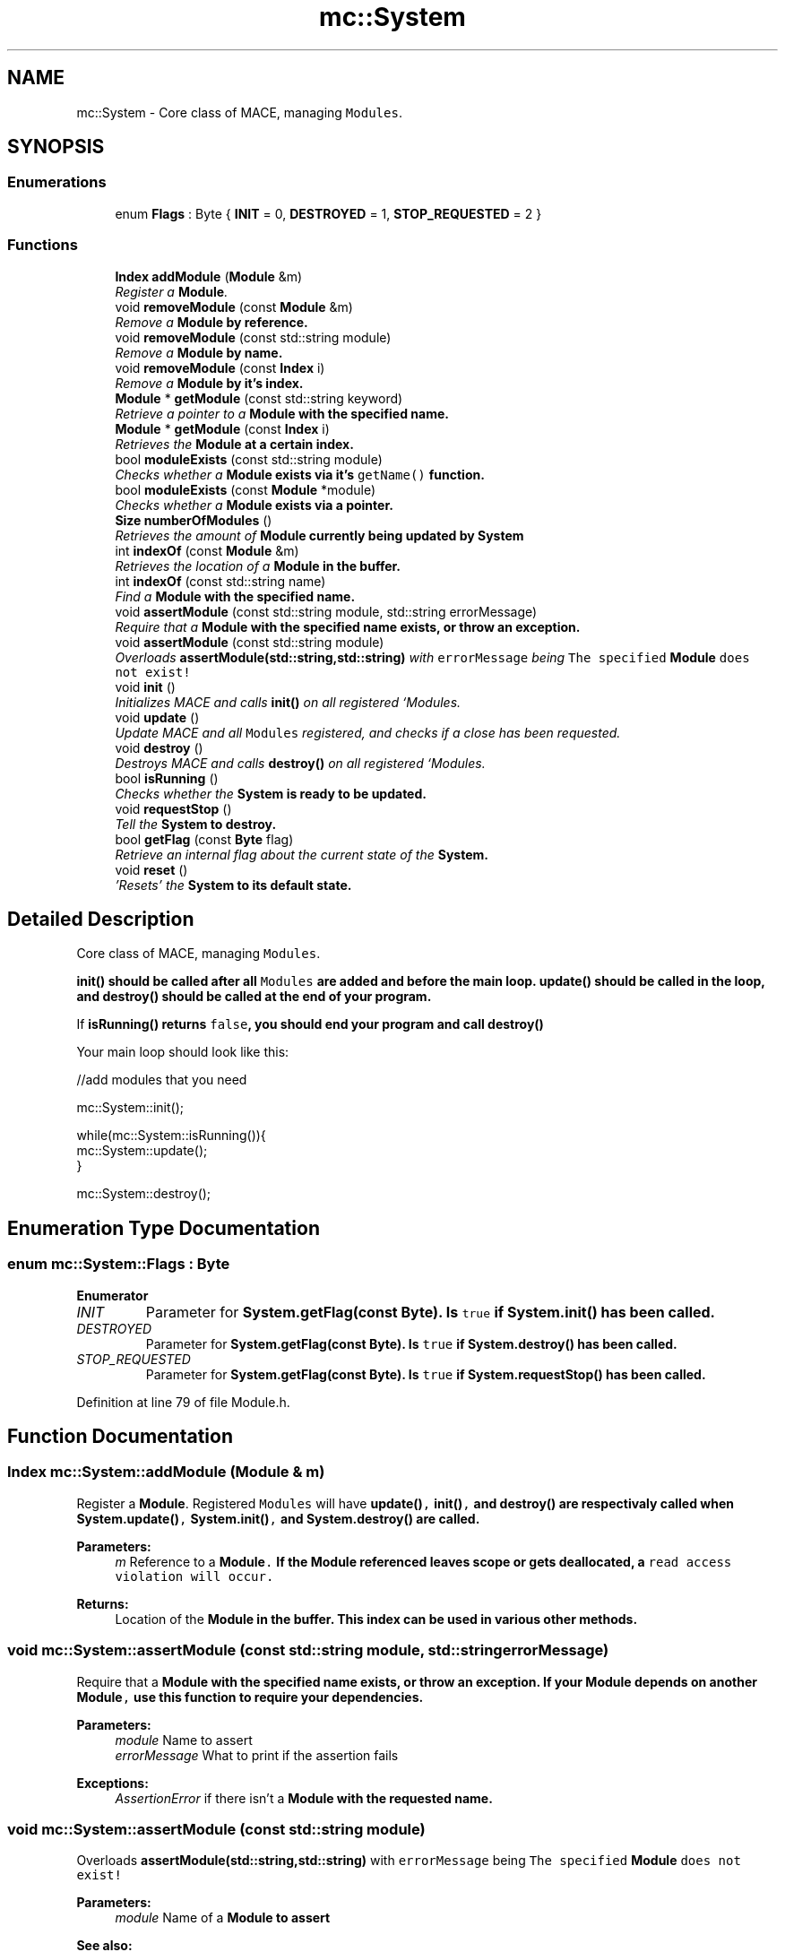 .TH "mc::System" 3 "Fri Jan 13 2017" "Version Alpha" "MACE" \" -*- nroff -*-
.ad l
.nh
.SH NAME
mc::System \- Core class of MACE, managing \fCModules\fP\&.  

.SH SYNOPSIS
.br
.PP
.SS "Enumerations"

.in +1c
.ti -1c
.RI "enum \fBFlags\fP : Byte { \fBINIT\fP = 0, \fBDESTROYED\fP = 1, \fBSTOP_REQUESTED\fP = 2 }"
.br
.in -1c
.SS "Functions"

.in +1c
.ti -1c
.RI "\fBIndex\fP \fBaddModule\fP (\fBModule\fP &m)"
.br
.RI "\fIRegister a \fBModule\fP\&. \fP"
.ti -1c
.RI "void \fBremoveModule\fP (const \fBModule\fP &m)"
.br
.RI "\fIRemove a \fC\fBModule\fP\fP by reference\&. \fP"
.ti -1c
.RI "void \fBremoveModule\fP (const std::string module)"
.br
.RI "\fIRemove a \fC\fBModule\fP\fP by name\&. \fP"
.ti -1c
.RI "void \fBremoveModule\fP (const \fBIndex\fP i)"
.br
.RI "\fIRemove a \fC\fBModule\fP\fP by it's index\&. \fP"
.ti -1c
.RI "\fBModule\fP * \fBgetModule\fP (const std::string keyword)"
.br
.RI "\fIRetrieve a pointer to a \fC\fBModule\fP\fP with the specified name\&. \fP"
.ti -1c
.RI "\fBModule\fP * \fBgetModule\fP (const \fBIndex\fP i)"
.br
.RI "\fIRetrieves the \fC\fBModule\fP\fP at a certain index\&. \fP"
.ti -1c
.RI "bool \fBmoduleExists\fP (const std::string module)"
.br
.RI "\fIChecks whether a \fC\fBModule\fP\fP exists via it's \fCgetName()\fP function\&. \fP"
.ti -1c
.RI "bool \fBmoduleExists\fP (const \fBModule\fP *module)"
.br
.RI "\fIChecks whether a \fC\fBModule\fP\fP exists via a pointer\&. \fP"
.ti -1c
.RI "\fBSize\fP \fBnumberOfModules\fP ()"
.br
.RI "\fIRetrieves the amount of \fC\fBModule\fP\fP currently being updated by \fC\fBSystem\fP\fP \fP"
.ti -1c
.RI "int \fBindexOf\fP (const \fBModule\fP &m)"
.br
.RI "\fIRetrieves the location of a \fC\fBModule\fP\fP in the buffer\&. \fP"
.ti -1c
.RI "int \fBindexOf\fP (const std::string name)"
.br
.RI "\fIFind a \fC\fBModule\fP\fP with the specified name\&. \fP"
.ti -1c
.RI "void \fBassertModule\fP (const std::string module, std::string errorMessage)"
.br
.RI "\fIRequire that a \fC\fBModule\fP\fP with the specified name exists, or throw an exception\&. \fP"
.ti -1c
.RI "void \fBassertModule\fP (const std::string module)"
.br
.RI "\fIOverloads \fBassertModule(std::string,std::string)\fP with \fCerrorMessage\fP being \fCThe specified \fBModule\fP does not exist!\fP \fP"
.ti -1c
.RI "void \fBinit\fP ()"
.br
.RI "\fIInitializes MACE and calls \fBinit()\fP on all registered `Modules\&. \fP"
.ti -1c
.RI "void \fBupdate\fP ()"
.br
.RI "\fIUpdate MACE and all \fCModules\fP registered, and checks if a close has been requested\&. \fP"
.ti -1c
.RI "void \fBdestroy\fP ()"
.br
.RI "\fIDestroys MACE and calls \fBdestroy()\fP on all registered `Modules\&. \fP"
.ti -1c
.RI "bool \fBisRunning\fP ()"
.br
.RI "\fIChecks whether the \fC\fBSystem\fP\fP is ready to be updated\&. \fP"
.ti -1c
.RI "void \fBrequestStop\fP ()"
.br
.RI "\fITell the \fC\fBSystem\fP\fP to destroy\&. \fP"
.ti -1c
.RI "bool \fBgetFlag\fP (const \fBByte\fP flag)"
.br
.RI "\fIRetrieve an internal flag about the current state of the \fC\fBSystem\fP\fP\&. \fP"
.ti -1c
.RI "void \fBreset\fP ()"
.br
.RI "\fI'Resets' the \fC\fBSystem\fP\fP to its default state\&. \fP"
.in -1c
.SH "Detailed Description"
.PP 
Core class of MACE, managing \fCModules\fP\&. 

\fC\fBinit()\fP\fP should be called after all \fCModules\fP are added and before the main loop\&. \fC\fBupdate()\fP\fP should be called in the loop, and \fC\fBdestroy()\fP\fP should be called at the end of your program\&. 
.PP
If \fC\fBisRunning()\fP\fP returns \fCfalse\fP, you should end your program and call \fC\fBdestroy()\fP\fP 
.PP
Your main loop should look like this:
.PP
.nf
//add modules that you need

mc::System::init();

while(mc::System::isRunning()){
    mc::System::update();
}

mc::System::destroy();

.fi
.PP
 
.SH "Enumeration Type Documentation"
.PP 
.SS "enum \fBmc::System::Flags\fP : \fBByte\fP"

.PP
\fBEnumerator\fP
.in +1c
.TP
\fB\fIINIT \fP\fP
Parameter for \fC\fBSystem\&.getFlag(const Byte)\fP\fP\&. Is \fCtrue\fP if \fC\fBSystem\&.init()\fP\fP has been called\&. 
.TP
\fB\fIDESTROYED \fP\fP
Parameter for \fC\fBSystem\&.getFlag(const Byte)\fP\fP\&. Is \fCtrue\fP if \fC\fBSystem\&.destroy()\fP\fP has been called\&. 
.TP
\fB\fISTOP_REQUESTED \fP\fP
Parameter for \fC\fBSystem\&.getFlag(const Byte)\fP\fP\&. Is \fCtrue\fP if \fC\fBSystem\&.requestStop()\fP\fP has been called\&. 
.PP
Definition at line 79 of file Module\&.h\&.
.SH "Function Documentation"
.PP 
.SS "\fBIndex\fP mc::System::addModule (\fBModule\fP & m)"

.PP
Register a \fBModule\fP\&. Registered \fCModules\fP will have \fC\fBupdate()\fP, \fBinit()\fP,\fP and \fC\fBdestroy()\fP\fP are respectivaly called when \fC\fBSystem\&.update()\fP, \fBSystem\&.init()\fP,\fP and \fC\fBSystem\&.destroy()\fP\fP are called\&. 
.PP
\fBParameters:\fP
.RS 4
\fIm\fP Reference to a \fC\fBModule\fP\&.\fP If the \fC\fBModule\fP\fP referenced leaves scope or gets deallocated, a \fCread access violation will occur\&.\fP 
.RE
.PP
\fBReturns:\fP
.RS 4
Location of the \fC\fBModule\fP\fP in the buffer\&. This index can be used in various other methods\&. 
.RE
.PP

.SS "void mc::System::assertModule (const std::string module, std::string errorMessage)"

.PP
Require that a \fC\fBModule\fP\fP with the specified name exists, or throw an exception\&. If your \fC\fBModule\fP\fP depends on another \fC\fBModule\fP,\fP use this function to require your dependencies\&. 
.PP
\fBParameters:\fP
.RS 4
\fImodule\fP Name to assert 
.br
\fIerrorMessage\fP What to print if the assertion fails 
.RE
.PP
\fBExceptions:\fP
.RS 4
\fIAssertionError\fP if there isn't a \fC\fBModule\fP\fP with the requested name\&. 
.RE
.PP

.SS "void mc::System::assertModule (const std::string module)"

.PP
Overloads \fBassertModule(std::string,std::string)\fP with \fCerrorMessage\fP being \fCThe specified \fBModule\fP does not exist!\fP 
.PP
\fBParameters:\fP
.RS 4
\fImodule\fP Name of a \fC\fBModule\fP\fP to assert 
.RE
.PP
\fBSee also:\fP
.RS 4
\fBassertModule(std::string,std::string)\fP 
.RE
.PP

.SS "void mc::System::destroy ()"

.PP
Destroys MACE and calls \fBdestroy()\fP on all registered `Modules\&. ` 
.PP
Should be called at the end of the program after \fC\fBSystem\&.isRunning()\fP\fP is \fCfalse\fP 
.PP
\fBExceptions:\fP
.RS 4
\fIInitializationError\fP if \fC\fBinit()\fP\fP has not been called yet 
.RE
.PP
\fBSee also:\fP
.RS 4
\fBaddModule(Module&)\fP 
.PP
\fBSystem\fP for an optimal main loop 
.RE
.PP

.SS "bool mc::System::getFlag (const \fBByte\fP flag)"

.PP
Retrieve an internal flag about the current state of the \fC\fBSystem\fP\fP\&. Example usage:
.PP
.nf
mc::System::getFlag(SYSTEM_FLAG_INIT);//get whether init() has been called

.fi
.PP
 
.PP
\fBParameters:\fP
.RS 4
\fIflag\fP Location of the flag to retrieve\&. Locations are stored as \fCconst Index\fP and start with \fCSYSTEM_FLAG_\fP 
.RE
.PP
\fBReturns:\fP
.RS 4
Whether the specified flag is \fCtrue\fP 
.RE
.PP

.SS "\fBModule\fP* mc::System::getModule (const std::string keyword)"

.PP
Retrieve a pointer to a \fC\fBModule\fP\fP with the specified name\&. It will find the \fC\fBModule\fP\fP based on their \fBgetName()\fP function, so if there are multiple \fCModules\fP with the same name, this function may produce unexpected behavior\&. 
.PP
\fBExceptions:\fP
.RS 4
\fIObjectNotFoundInArray\fP if there is no \fC\fBModule\fP\fP with the specified name 
.RE
.PP
\fBReturns:\fP
.RS 4
A \fC\fBModule\fP\fP whose \fCgetName()\fP function returns the specified keyword 
.RE
.PP
\fBParameters:\fP
.RS 4
\fIkeyword\fP Name to look for 
.RE
.PP
\fBSee also:\fP
.RS 4
\fBgetModule(Index)\fP 
.RE
.PP

.SS "\fBModule\fP* mc::System::getModule (const \fBIndex\fP i)"

.PP
Retrieves the \fC\fBModule\fP\fP at a certain index\&. 
.PP
\fBReturns:\fP
.RS 4
A pointer to a \fC\fBModule\fP\fP at the specified location 
.RE
.PP
\fBParameters:\fP
.RS 4
\fIi\fP Valid index to a \fC\fBModule\fP\fP 
.RE
.PP
\fBExceptions:\fP
.RS 4
\fIIndexOutOfBounds\fP if \fCi<0\fP or \fCi>\fBnumberOfModules()\fP\fP 
.RE
.PP

.SS "int mc::System::indexOf (const \fBModule\fP & m)"

.PP
Retrieves the location of a \fC\fBModule\fP\fP in the buffer\&. Equivalent to calling
.PP
.nf
indexOf(m\&.getName());

.fi
.PP
 
.PP
\fBParameters:\fP
.RS 4
\fIm\fP \fBModule\fP to find the index of\&. 
.RE
.PP
\fBReturns:\fP
.RS 4
Location of the \fC\fBModule\fP,\fP or \fC-1\fP if it doesnt exist\&. 
.RE
.PP
\fBSee also:\fP
.RS 4
indexOf(Module&) 
.RE
.PP

.SS "int mc::System::indexOf (const std::string name)"

.PP
Find a \fC\fBModule\fP\fP with the specified name\&. 
.PP
\fBParameters:\fP
.RS 4
\fIname\fP Name to search for 
.RE
.PP
\fBReturns:\fP
.RS 4
Location of a \fC\fBModule\fP\fP whose \fCgetName()\fP function returns \fCname,\fP or \fC-1\fP if wasn't found 
.RE
.PP

.SS "void mc::System::init ()"

.PP
Initializes MACE and calls \fBinit()\fP on all registered `Modules\&. ` 
.PP
Should be called at the start of the program\&. 
.PP
\fBSee also:\fP
.RS 4
\fBaddModule(Module&)\fP 
.PP
\fBSystem\fP for an optimal main loop 
.RE
.PP

.SS "bool mc::System::isRunning ()"

.PP
Checks whether the \fC\fBSystem\fP\fP is ready to be updated\&. \fC\fBinit()\fP\fP must have been called and \fC\fBdestroy()\fP\fP must not have been called\&. Additionally, if \fCshouldStop()\fP is \fCtrue\fP, this function also returns \fCfalse\fP\&. 
.PP
\fBReturns:\fP
.RS 4
If \fC\fBupdate()\fP\fP should be called\&. If this returns \fCfalse\fP, you should exit the main loop and call \fC\fBdestroy()\fP\fP 
.RE
.PP
\fBSee also:\fP
.RS 4
\fBrequestStop()\fP 
.PP
\fBSystem\fP for an optimal main loop 
.RE
.PP

.SS "bool mc::System::moduleExists (const std::string module)"

.PP
Checks whether a \fC\fBModule\fP\fP exists via it's \fCgetName()\fP function\&. 
.PP
\fBParameters:\fP
.RS 4
\fImodule\fP Name to search for 
.RE
.PP
\fBReturns:\fP
.RS 4
\fCtrue\fP if there is a \fC\fBModule\fP\fP with the specified name, \fCfalse\fP otherwise\&. 
.RE
.PP

.SS "bool mc::System::moduleExists (const \fBModule\fP * module)"

.PP
Checks whether a \fC\fBModule\fP\fP exists via a pointer\&. 
.PP
\fBParameters:\fP
.RS 4
\fImodule\fP \fC\fBModule\fP\fP to search for 
.RE
.PP
\fBReturns:\fP
.RS 4
\fCtrue\fP if the \fC\fBModule\fP\fP exists, \fCfalse\fP otherwise\&. 
.RE
.PP

.SS "\fBSize\fP mc::System::numberOfModules ()"

.PP
Retrieves the amount of \fC\fBModule\fP\fP currently being updated by \fC\fBSystem\fP\fP 
.PP
\fBReturns:\fP
.RS 4
\fCSize\fP of the internal \fC\fBModule\fP\fP buffer 
.RE
.PP

.SS "void mc::System::removeModule (const \fBModule\fP & m)"

.PP
Remove a \fC\fBModule\fP\fP by reference\&. This is generally more safe than \fC\fBremoveModule(std::string)\fP\fP as this checks by reference, not by name\&. 
.PP
\fBParameters:\fP
.RS 4
\fIm\fP Reference to \fBModule\fP in the buffer\&. 
.RE
.PP
\fBExceptions:\fP
.RS 4
\fIObjectNotFoundInArray\fP if the referenced \fC\fBModule\fP\fP doesn't exist\&. 
.RE
.PP

.SS "void mc::System::removeModule (const std::string module)"

.PP
Remove a \fC\fBModule\fP\fP by name\&. It will find the \fC\fBModule\fP\fP based on their \fBgetName()\fP function, so if there are multiple \fCModules\fP with the same name, this function may produce unexpected behavior\&. 
.PP
\fBParameters:\fP
.RS 4
\fImodule\fP Name of a \fC\fBModule\fP\fP 
.RE
.PP
\fBExceptions:\fP
.RS 4
\fIObjectNotFoundInArray\fP if a \fC\fBModule\fP\fP with the given name doesn't exist\&. 
.RE
.PP

.SS "void mc::System::removeModule (const \fBIndex\fP i)"

.PP
Remove a \fC\fBModule\fP\fP by it's index\&. The index is provided from \fBaddModule(Module&)\fP or \fBindexOf(Module&)\fP 
.PP
\fBExceptions:\fP
.RS 4
\fIIndexOutOfBounds\fP if \fCi<0\fP or \fCi>\fBnumberOfModules()\fP\fP 
.RE
.PP
\fBParameters:\fP
.RS 4
\fIi\fP Index of a \fC\fBModule\fP\fP to delete 
.RE
.PP

.SS "void mc::System::requestStop ()"

.PP
Tell the \fC\fBSystem\fP\fP to destroy\&. This is not a guarentee, as it is up to the client running the main loop to actually shut down the program\&. Use of this function makes \fC\fBupdate()\fP\fP and \fC\fBisRunning()\fP\fP return \fCfalse\fP, 
.PP
\fBSee also:\fP
.RS 4
\fBSystem\fP for an optimal main loop 
.RE
.PP

.SS "void mc::System::reset ()"

.PP
'Resets' the \fC\fBSystem\fP\fP to its default state\&. \fCModules\fP are cleared, and all flags are set to 0\&. 
.SS "void mc::System::update ()"

.PP
Update MACE and all \fCModules\fP registered, and checks if a close has been requested\&. Should be called in your main loop\&. 
.PP
\fBReturns:\fP
.RS 4
\fCtrue\fP if it updated succesfully\&. \fCfalse\fP if an error occurred, or a close has been requested from a \fC\fBModule\fP\fP\&. When this returns \fCfalse\fP, you should end the main loop and call \fC\fBdestroy()\fP\fP 
.RE
.PP
\fBExceptions:\fP
.RS 4
\fIInitializationError\fP if \fC\fBinit()\fP\fP has not been called yet or \fC\fBdestroy()\fP\fP has been called\&. 
.RE
.PP
\fBSee also:\fP
.RS 4
\fBaddModule(Module&)\fP 
.PP
\fBSystem\fP for an optimal main loop 
.RE
.PP

.SH "Author"
.PP 
Generated automatically by Doxygen for MACE from the source code\&.
